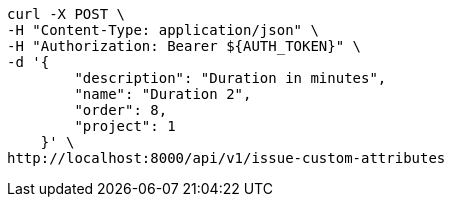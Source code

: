 [source,bash]
----
curl -X POST \
-H "Content-Type: application/json" \
-H "Authorization: Bearer ${AUTH_TOKEN}" \
-d '{
        "description": "Duration in minutes",
        "name": "Duration 2",
        "order": 8,
        "project": 1
    }' \
http://localhost:8000/api/v1/issue-custom-attributes
----
